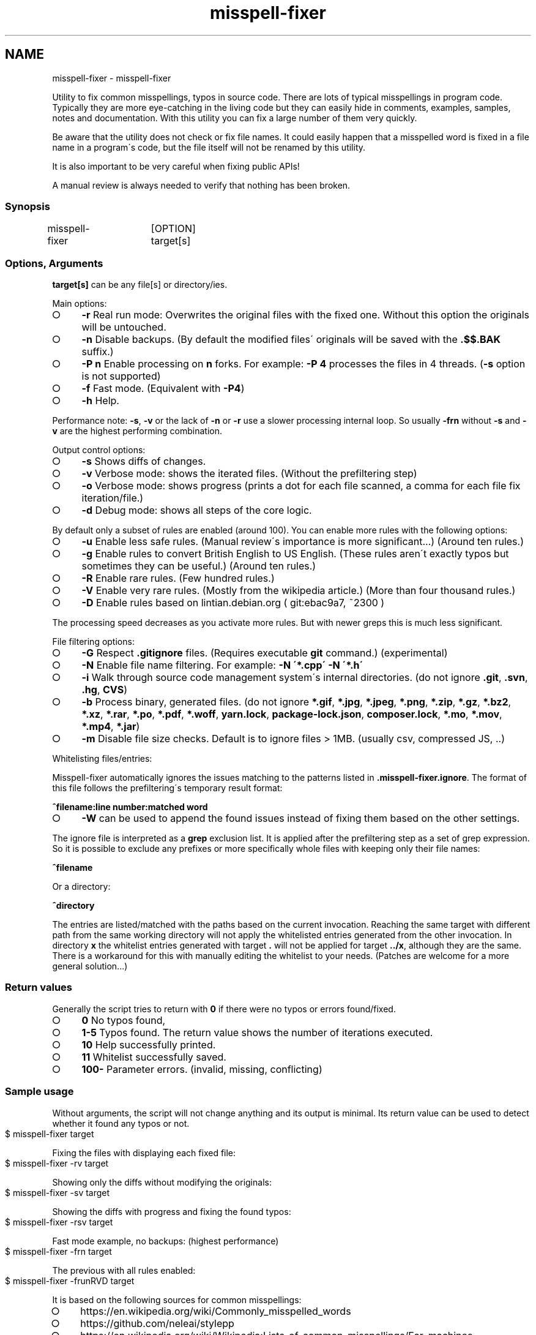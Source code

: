 .\" generated with Ronn-NG/v0.9.1
.\" http://github.com/apjanke/ronn-ng/tree/0.9.1
.TH "misspell-fixer" "" "August 2020" "" "misspell-fixer"
.SH NAME
misspell-fixer - misspell-fixer
.P
Utility to fix common misspellings, typos in source code\. There are lots of typical misspellings in program code\. Typically they are more eye\-catching in the living code but they can easily hide in comments, examples, samples, notes and documentation\. With this utility you can fix a large number of them very quickly\.
.P
Be aware that the utility does not check or fix file names\. It could easily happen that a misspelled word is fixed in a file name in a program\'s code, but the file itself will not be renamed by this utility\.
.P
It is also important to be very careful when fixing public APIs!
.P
A manual review is always needed to verify that nothing has been broken\.
.P
.SS "Synopsis"
.nf
misspell\-fixer	[OPTION] target[s]
.fi
.SS "Options, Arguments"
\fBtarget[s]\fR can be any file[s] or directory/ies\.
.P
Main options:
.IP "\[ci]" 4
\fB\-r\fR Real run mode: Overwrites the original files with the fixed one\. Without this option the originals will be untouched\.
.IP "\[ci]" 4
\fB\-n\fR Disable backups\. (By default the modified files\' originals will be saved with the \fB\.$$\.BAK\fR suffix\.)
.IP "\[ci]" 4
\fB\-P n\fR Enable processing on \fBn\fR forks\. For example: \fB\-P 4\fR processes the files in 4 threads\. (\fB\-s\fR option is not supported)
.IP "\[ci]" 4
\fB\-f\fR Fast mode\. (Equivalent with \fB\-P4\fR)
.IP "\[ci]" 4
\fB\-h\fR Help\.
.IP "" 0
.P
Performance note: \fB\-s\fR, \fB\-v\fR or the lack of \fB\-n\fR or \fB\-r\fR use a slower processing internal loop\. So usually \fB\-frn\fR without \fB\-s\fR and \fB\-v\fR are the highest performing combination\.
.P
Output control options:
.IP "\[ci]" 4
\fB\-s\fR Shows diffs of changes\.
.IP "\[ci]" 4
\fB\-v\fR Verbose mode: shows the iterated files\. (Without the prefiltering step)
.IP "\[ci]" 4
\fB\-o\fR Verbose mode: shows progress (prints a dot for each file scanned, a comma for each file fix iteration/file\.)
.IP "\[ci]" 4
\fB\-d\fR Debug mode: shows all steps of the core logic\.
.IP "" 0
.P
By default only a subset of rules are enabled (around 100)\. You can enable more rules with the following options:
.IP "\[ci]" 4
\fB\-u\fR Enable less safe rules\. (Manual review\'s importance is more significant\|\.\|\.\|\.) (Around ten rules\.)
.IP "\[ci]" 4
\fB\-g\fR Enable rules to convert British English to US English\. (These rules aren\'t exactly typos but sometimes they can be useful\.) (Around ten rules\.)
.IP "\[ci]" 4
\fB\-R\fR Enable rare rules\. (Few hundred rules\.)
.IP "\[ci]" 4
\fB\-V\fR Enable very rare rules\. (Mostly from the wikipedia article\.) (More than four thousand rules\.)
.IP "\[ci]" 4
\fB\-D\fR Enable rules based on lintian\.debian\.org ( git:ebac9a7, ~2300 )
.IP "" 0
.P
The processing speed decreases as you activate more rules\. But with newer greps this is much less significant\.
.P
File filtering options:
.IP "\[ci]" 4
\fB\-G\fR Respect \fB\.gitignore\fR files\. (Requires executable \fBgit\fR command\.) (experimental)
.IP "\[ci]" 4
\fB\-N\fR Enable file name filtering\. For example: \fB\-N \'*\.cpp\' \-N \'*\.h\'\fR
.IP "\[ci]" 4
\fB\-i\fR Walk through source code management system\'s internal directories\. (do not ignore \fB\.git\fR, \fB\.svn\fR, \fB\.hg\fR, \fBCVS\fR)
.IP "\[ci]" 4
\fB\-b\fR Process binary, generated files\. (do not ignore \fB*\.gif\fR, \fB*\.jpg\fR, \fB*\.jpeg\fR, \fB*\.png\fR, \fB*\.zip\fR, \fB*\.gz\fR, \fB*\.bz2\fR, \fB*\.xz\fR, \fB*\.rar\fR, \fB*\.po\fR, \fB*\.pdf\fR, \fB*\.woff\fR, \fByarn\.lock\fR, \fBpackage\-lock\.json\fR, \fBcomposer\.lock\fR, \fB*\.mo\fR, \fB*\.mov\fR, \fB*\.mp4\fR, \fB*\.jar\fR)
.IP "\[ci]" 4
\fB\-m\fR Disable file size checks\. Default is to ignore files > 1MB\. (usually csv, compressed JS, \.\.)
.IP "" 0
.P
Whitelisting files/entries:
.P
Misspell\-fixer automatically ignores the issues matching to the patterns listed in \fB\.misspell\-fixer\.ignore\fR\. The format of this file follows the prefiltering\'s temporary result format:
.P
\fB^filename:line number:matched word\fR
.IP "\[ci]" 4
\fB\-W\fR can be used to append the found issues instead of fixing them based on the other settings\.
.IP "" 0
.P
The ignore file is interpreted as a \fBgrep\fR exclusion list\. It is applied after the prefiltering step as a set of grep expression\. So it is possible to exclude any prefixes or more specifically whole files with keeping only their file names:
.P
\fB^filename\fR
.P
Or a directory:
.P
\fB^directory\fR
.P
The entries are listed/matched with the paths based on the current invocation\. Reaching the same target with different path from the same working directory will not apply the whitelisted entries generated from the other invocation\. In directory \fBx\fR the whitelist entries generated with target \fB\.\fR will not be applied for target \fB\.\./x\fR, although they are the same\. There is a workaround for this with manually editing the whitelist to your needs\. (Patches are welcome for a more general solution\|\.\|\.\|\.)
.SS "Return values"
Generally the script tries to return with \fB0\fR if there were no typos or errors found/fixed\.
.IP "\[ci]" 4
\fB0\fR No typos found,
.IP "\[ci]" 4
\fB1\-5\fR Typos found\. The return value shows the number of iterations executed\.
.IP "\[ci]" 4
\fB10\fR Help successfully printed\.
.IP "\[ci]" 4
\fB11\fR Whitelist successfully saved\.
.IP "\[ci]" 4
\fB100\-\fR Parameter errors\. (invalid, missing, conflicting)
.IP "" 0
.SS "Sample usage"
Without arguments, the script will not change anything and its output is minimal\. Its return value can be used to detect whether it found any typos or not\.
.IP "" 4
.nf
$ misspell\-fixer target
.fi
.IP "" 0
.P
Fixing the files with displaying each fixed file:
.IP "" 4
.nf
$ misspell\-fixer \-rv target
.fi
.IP "" 0
.P
Showing only the diffs without modifying the originals:
.IP "" 4
.nf
$ misspell\-fixer \-sv target
.fi
.IP "" 0
.P
Showing the diffs with progress and fixing the found typos:
.IP "" 4
.nf
$ misspell\-fixer \-rsv target
.fi
.IP "" 0
.P
Fast mode example, no backups: (highest performance)
.IP "" 4
.nf
$ misspell\-fixer \-frn target
.fi
.IP "" 0
.P
The previous with all rules enabled:
.IP "" 4
.nf
$ misspell\-fixer \-frunRVD target
.fi
.IP "" 0
.P
It is based on the following sources for common misspellings:
.IP "\[ci]" 4
https://en\.wikipedia\.org/wiki/Commonly_misspelled_words
.IP "\[ci]" 4
https://github\.com/neleai/stylepp
.IP "\[ci]" 4
https://en\.wikipedia\.org/wiki/Wikipedia:Lists_of_common_misspellings/For_machines
.IP "\[ci]" 4
https://anonscm\.debian\.org/git/lintian/lintian\.git/tree/data/spelling/corrections
.IP "\[ci]" 4
http://www\.how\-do\-you\-spell\.com/
.IP "\[ci]" 4
http://www\.wrongspelled\.com/
.IP "" 0
.SS "With Docker"
In some environments the dependencies may cause some trouble\. (Mac, Windows, older linux versions\.) In this case, you can use misspell\-fixer as a docker container image\.
.P
Pull the latest version:
.IP "" 4
.nf
$ docker pull vlajos/misspell\-fixer
.fi
.IP "" 0
.P
And fix \fBtargetdir\fR\'s content:
.IP "" 4
.nf
$ docker run \-ti \-\-rm \-v targetdir:/work vlajos/misspell\-fixer \-frunRVD \.
.fi
.IP "" 0
.P
General execution directly with docker:
.IP "" 4
.nf
$ docker run \-ti \-\-rm \-v targetdir:/work vlajos/misspell\-fixer [arguments]
.fi
.IP "" 0
.P
\fBtargetdir\fR becomes the current working directory in the container, so you can reference it as \fB\.\fR in the arguments list\.
.P
You can also use the \fBdockered\-fixer\fR wrapper from the source repository:
.IP "" 4
.nf
$ dockered\-fixer [arguments]
.fi
.IP "" 0
.P
In case your shell supports functions, you can define a function to make the command a little shorter:
.IP "" 4
.nf
$ function misspell\-fixer { docker run \-ti \-\-rm \-v $(pwd):/work vlajos/misspell\-fixer "$@"; }
.fi
.IP "" 0
.P
And fixing with the function:
.IP "" 4
.nf
$ misspell\-fixer [arguments]
.fi
.IP "" 0
.P
Through the wrapper and the function it can access only the folders below the current working directory as it is the only one passed to the container as a volume\.
.P
You can build the container locally, although this should not be really needed:
.IP "" 4
.nf
$ docker build \. \-t misspell\-fixer
.fi
.IP "" 0
.SS "With GitHub Actions"
There\'s a GitHub Action \fIhttps://github\.com/sobolevn/misspell\-fixer\-action\fR to run \fBmisspell\-fixer\fR as well\. It even allows to automatically send PRs with the fixes\.
.SS "Dependencies \- \"On the shoulders of giants\""
The script itself is just a misspelling database and some glue in \fBbash\fR between \fBgrep\fR and \fBsed\fR\. \fBgrep\fR\'s \fB\-F\fR combined with \fBsed\fR\'s line targeting makes the script quite efficient\. \fB\-F\fR enables parallel pattern matching with the Aho–Corasick algorithm \fIhttps://en\.wikipedia\.org/wiki/Aho%E2%80%93Corasick_algorithm\fR \. Unfortunately only the newer (2\.28+) versions of grep supports \fB\-w\fR properly\.
.P
A little more comprehensive list:
.IP "\[ci]" 4
bash
.IP "\[ci]" 4
find
.IP "\[ci]" 4
sed
.IP "\[ci]" 4
grep
.IP "\[ci]" 4
diff
.IP "\[ci]" 4
sort
.IP "\[ci]" 4
tee
.IP "\[ci]" 4
cut
.IP "\[ci]" 4
rm, cp, mv
.IP "\[ci]" 4
xargs
.IP "\[ci]" 4
git (for respecting \.gitignore files)
.IP "" 0
.SS "Authors"
.IP "\[ci]" 4
Veres Lajos
.IP "\[ci]" 4
ka7
.IP "" 0
.SS "Original source"
https://github\.com/vlajos/misspell\-fixer
.P
Feel free to use!
